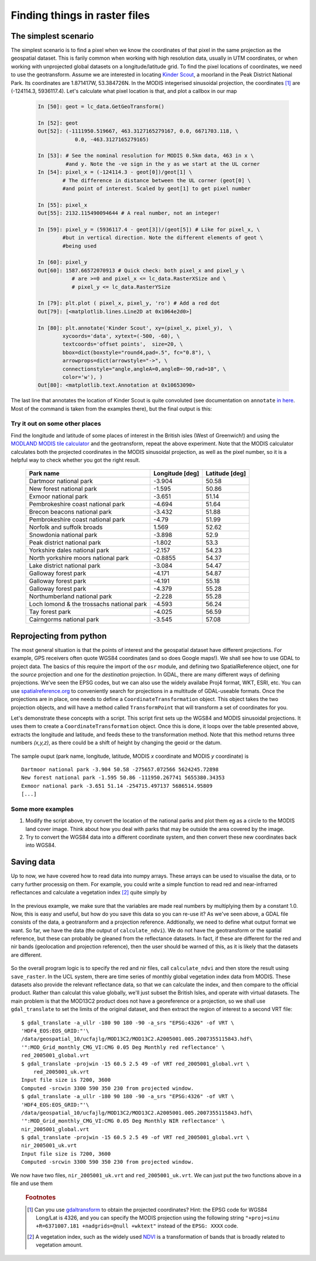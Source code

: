 ************************************    
Finding things in raster files
************************************

The simplest scenario
-------------------------

The simplest scenario is to find a pixel when we know the coordinates of that pixel in the same projection as the geospatial dataset. This is farily common when working with high resolution data, usually in UTM coordinates, or when working with unprojected global datasets on a longitude/latitude grid. To find the pixel locations of coordinates, we need to use the geotransform. Assume we are interested in locating `Kinder Scout <http://toolserver.org/~rhaworth/os/coor_g.php?pagename=Kinder_Scout&params=SK086875_region%3AGB_scale%3A25000>`_, a moorland in the Peak District National Park. Its coordinates are  1.871417W, 53.384726N. In the MODIS integerised sinusoidal projection, the coordinates [#f1]_ are (-124114.3, 5936117.4). Let's calculate what pixel location is that, and plot a callbox in our map
    
    .. code-block:: ipython
    
        In [50]: geot = lc_data.GetGeoTransform()
            
        In [52]: geot
        Out[52]: (-1111950.519667, 463.3127165279167, 0.0, 6671703.118, \
                    0.0, -463.3127165279165)
        
        In [53]: # See the nominal resolution for MODIS 0.5km data, 463 in x \
                 #and y. Note the -ve sign in the y as we start at the UL corner
        In [54]: pixel_x = (-124114.3 - geot[0])/geot[1] \
                # The difference in distance between the UL corner (geot[0] \
                #and point of interest. Scaled by geot[1] to get pixel number
        
        In [55]: pixel_x
        Out[55]: 2132.115490094644 # A real number, not an integer!
        
        In [59]: pixel_y = (5936117.4 - geot[3])/(geot[5]) # Like for pixel_x, \
                #but in vertical direction. Note the different elements of geot \
                #being used
        
        In [60]: pixel_y
        Out[60]: 1587.66572070913 # Quick check: both pixel_x and pixel_y \
                   # are >=0 and pixel_x <= lc_data.RasterXSize and \
                   # pixel_y <= lc_data.RasterYSize
        
        In [79]: plt.plot ( pixel_x, pixel_y, 'ro') # Add a red dot
        Out[79]: [<matplotlib.lines.Line2D at 0x1064e2d0>]
        
        In [80]: plt.annotate('Kinder Scout', xy=(pixel_x, pixel_y),  \
                xycoords='data', xytext=(-500, -60), \
                textcoords='offset points',  size=20, \
                bbox=dict(boxstyle="round4,pad=.5", fc="0.8"), \
                arrowprops=dict(arrowstyle="->", \
                connectionstyle="angle,angleA=0,angleB=-90,rad=10", \
                color='w'), )
        Out[80]: <matplotlib.text.Annotation at 0x10653090>
    
    
The last line that annotates the location of Kinder Scout is quite convoluted (see documentation on ``annotate`` `in here <http://matplotlib.sourceforge.net/api/pyplot_api.html#matplotlib.pyplot.annotate>`_. Most of the command is taken from the examples there), but the final output is this:

    .. figure:: fig_2.*
        
        
Try it out on some other places
^^^^^^^^^^^^^^^^^^^^^^^^^^^^^^^^^

Find the longitude and latitude of some places of interest in the British isles (West of Greenwich!) and using the `MODLAND MODIS tile calculator <http://landweb.nascom.nasa.gov/cgi-bin/developer/tilemap.cgi>`_ and the geotransform, repeat the above experiment. Note that the MODIS calculator calculates both the projected coordinates in the MODIS sinusoidal projection, as well as the pixel number, so it is a helpful way to check whether you got the right result.

    ==========================================   ================  ====================
    Park name                                    Longitude [deg]   Latitude [deg]     
    ==========================================   ================  ====================
                    Dartmoor national park           -3.904              50.58
                    New forest national park         -1.595              50.86
                        Exmoor national park         -3.651              51.14
            Pembrokeshire coast national park             -4.694              51.64
                Brecon beacons national park             -3.432              51.88
            Pembrokeshire coast national park              -4.79              51.99
                Norfolk and suffolk broads              1.569              52.62
                    Snowdonia national park             -3.898               52.9
                Peak district national park             -1.802               53.3
                Yorkshire dales national park             -2.157              54.23
        North yorkshire moors national park            -0.8855              54.37
                Lake district national park             -3.084              54.47
                        Galloway forest park             -4.171              54.87
                        Galloway forest park             -4.191              55.18
                        Galloway forest park             -4.379              55.28
                Northumberland national park             -2.228              55.28
    Loch lomond & the trossachs national park             -4.593              56.24
                            Tay forest park             -4.025              56.59
                    Cairngorms national park             -3.545              57.08
    ==========================================   ================  ====================


Reprojecting from python
---------------------------

The most general situation is that the points of interest and the geospatial dataset have different projections. For example, GPS receivers often quote WGS84 coordinates (and so does Google maps!). We shall see how to use GDAL to project data. The basics of this require the import of the ``osr`` module, and defining two SpatialReference object, one for the *source* projection and one for the *destination* projection. In GDAL, there are many different ways of defining projections. We've seen the EPSG codes, but we can also use the widely availabe Proj4 format, WKT, ESRI, etc. You can use `spatialreference.org <http://spatialreference.org>`_ to conveniently search for projections in a multitude of GDAL-useable formats. Once the projections are in place, one needs to define a ``CoordinateTransformation`` object. This object takes the two projection objects, and will have a method called ``TransformPoint`` that will transform a set of coordinates for you.

Let's demonstrate these concepts with a script. This script first sets up the WGS84 and MODIS sinusoidal projections. It uses them to create a ``CoordinateTransformation`` object. Once this is done, it loops over the table presented above, extracts the longitude and latitude, and feeds these to the transformation method. Note that this method returns three numbers *(x,y,z)*, as there could be a shift of height by changing the geoid or the datum.

    .. literalinclude:: ../scripts/project_points.py
        :language: python
        :linenos:

The sample ouput (park name, longitude, latitude, MODIS *x* coordinate and MODIS *y* coordinate) is ::
    
    Dartmoor national park -3.904 50.58 -275657.072566 5624245.72898
    New forest national park -1.595 50.86 -111950.267741 5655380.34353
    Exmoor national park -3.651 51.14 -254715.497137 5686514.95809
    [...]

Some more examples
^^^^^^^^^^^^^^^^^^^^^^^^^

#. Modify the script above, try convert the location of the national parks and plot them eg as a circle to the MODIS land cover image. Think about how you deal with parks that may be outside the area covered by the image.
#. Try to convert the WGS84 data into a different coordinate system, and then convert these new coordinates back into WGS84.


Saving data
----------------------

Up to now, we have covered how to read data into numpy arrays. These arrays can be used to visualise the data, or to carry further processig on them. For example, you could write a simple function to read red and near-infrarred reflectances and calculate a vegetation index [#f2]_ quite simply by

    .. literalinclude:: ../scripts/ndvi_script.py
        :language: python
        :pyobject: calculate_ndvi
        
In the previous example, we make sure that the variables are made real numbers by multiplying them by a constant 1.0. Now, this is easy and useful, but how do you save this data so you can re-use it? As we've seen above, a GDAL file consists of the data, a geotransform and a projection reference. Addtionally, we need to define what output format we want. So far, we have the data (the output of ``calculate_ndvi``). We do not have the geotransform or the spatial reference, but these can probably be gleaned from the reflectance datasets. In fact, if these are different for the red and nir bands (geolocation and projection reference), then the user should be warned of this, as it is likely that the datasets are different. 


    .. literalinclude:: ../scripts/ndvi_script.py
        :language: python
        :pyobject: save_raster

            
So the overall program logic is to specify the red and nir files, call ``calculate_ndvi`` and then store the result using ``save_raster``. In the UCL system, there are time series of monthly global vegetation index data from MODIS. These datasets also provide the relevant reflectance data, so that we can calculate the index, and then compare to the official product. Rather than calculat this value globally, we'll just subset the British Isles, and operate with virtual datasets. The main problem is that the MOD13C2 product does not have a georeference or a projection, so we shall use ``gdal_translate`` to set the limits of the original dataset, and then extract the region of interest  to a second VRT file::
    
    $ gdal_translate -a_ullr -180 90 180 -90 -a_srs "EPSG:4326" -of VRT \
    'HDF4_EOS:EOS_GRID:"'\
    /data/geospatial_10/ucfajlg/MOD13C2/MOD13C2.A2005001.005.2007355115843.hdf\
    '":MOD_Grid_monthly_CMG_VI:CMG 0.05 Deg Monthly red reflectance' \
    red_2005001_global.vrt
    $ gdal_translate -projwin -15 60.5 2.5 49 -of VRT red_2005001_global.vrt \
        red_2005001_uk.vrt
    Input file size is 7200, 3600
    Computed -srcwin 3300 590 350 230 from projected window.
    $ gdal_translate -a_ullr -180 90 180 -90 -a_srs "EPSG:4326" -of VRT \
    'HDF4_EOS:EOS_GRID:"'\
    /data/geospatial_10/ucfajlg/MOD13C2/MOD13C2.A2005001.005.2007355115843.hdf\
    '":MOD_Grid_monthly_CMG_VI:CMG 0.05 Deg Monthly NIR reflectance' \
    nir_2005001_global.vrt
    $ gdal_translate -projwin -15 60.5 2.5 49 -of VRT red_2005001_global.vrt \
    nir_2005001_uk.vrt
    Input file size is 7200, 3600
    Computed -srcwin 3300 590 350 230 from projected window.
    
We now have two files, ``nir_2005001_uk.vrt`` and ``red_2005001_uk.vrt``. We can just put the two functions above in a file and use them

    .. literalinclude:: ../scripts/ndvi_script.py
        :language: python
        :lines: 101-122


    .. rubric:: Footnotes

    .. [#f1] Can you use `gdaltransform <http://www.gdal.org/gdaltransform.html>`_ to obtain the projected coordinates? Hint: the EPSG code for WGS84 Long/Lat is 4326, and you can specify the MODIS projection using the following string ``"+proj=sinu +R=6371007.181 +nadgrids=@null +wktext"`` instead of the ``EPSG: XXXX`` code.
    .. [#f2] A vegetation index, such as the widely used `NDVI <http://en.wikipedia.org/wiki/Normalized_Difference_Vegetation_Index>`_ is a transformation of bands that is broadly related to vegetation amount.
